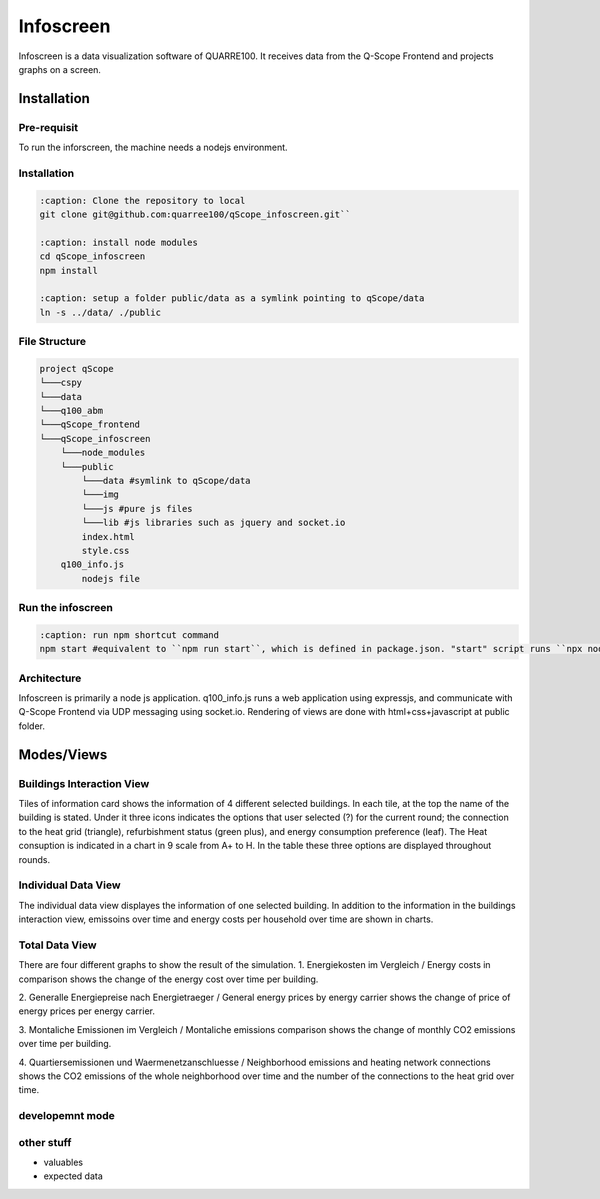 Infoscreen
##########

Infoscreen is a data visualization software of QUARRE100. It receives data from the Q-Scope Frontend and projects graphs on a screen.

Installation
****************************
Pre-requisit
=========================
To run the inforscreen, the machine needs a nodejs environment.

Installation
=========================

..  code-block:: bash

    :caption: Clone the repository to local
    git clone git@github.com:quarree100/qScope_infoscreen.git``
    
    :caption: install node modules
    cd qScope_infoscreen
    npm install
    
    :caption: setup a folder public/data as a symlink pointing to qScope/data
    ln -s ../data/ ./public
    

File Structure
=========================

..  code-block::

    project qScope
    └───cspy
    └───data
    └───q100_abm
    └───qScope_frontend
    └───qScope_infoscreen
        └───node_modules
        └───public
            └───data #symlink to qScope/data
            └───img
            └───js #pure js files
            └───lib #js libraries such as jquery and socket.io
            index.html
            style.css
        q100_info.js
            nodejs file

Run the infoscreen
=========================

..  code-block:: bash

    :caption: run npm shortcut command
    npm start #equivalent to ``npm run start``, which is defined in package.json. "start" script runs ``npx nodemon q100_info.js``

Architecture
=========================
Infoscreen is primarily a node js application. q100_info.js runs a web application using expressjs, and communicate with Q-Scope Frontend via UDP messaging using socket.io. Rendering of views are done with html+css+javascript at public folder. 

Modes/Views
****************************

Buildings Interaction View
===========================
Tiles of information card shows the information of 4 different selected buildings.
In each tile, at the top the name of the building is stated. Under it three icons indicates the options that user selected (?) for the current round; the connection to the heat grid (triangle), refurbishment status (green plus), and energy consumption preference (leaf). The Heat consuption is indicated in a chart in 9 scale from A+ to H.
In the table these three options are displayed throughout rounds.

Individual Data View
=========================
The individual data view displayes the information of one selected building. In addition to the information in the buildings interaction view, emissoins over time and energy costs per household over time are shown in charts.

Total Data View
=========================
There are four different graphs to show the result of the simulation.
1. Energiekosten im Vergleich / Energy costs in comparison
shows the change of the energy cost over time per building.

2. Generalle Energiepreise nach Energietraeger / General energy prices by energy carrier
shows the change of price of energy prices per energy carrier.

3. Montaliche Emissionen im Vergleich / Montaliche emissions comparison
shows the change of monthly CO2 emissions over time per building.

4. Quartiersemissionen und Waermenetzanschluesse / Neighborhood emissions and heating network connections
shows the CO2 emissions of the whole neighborhood over time and the number of the connections to the heat grid over time.



developemnt mode
=========================

other stuff
=========================
- valuables 
- expected data
